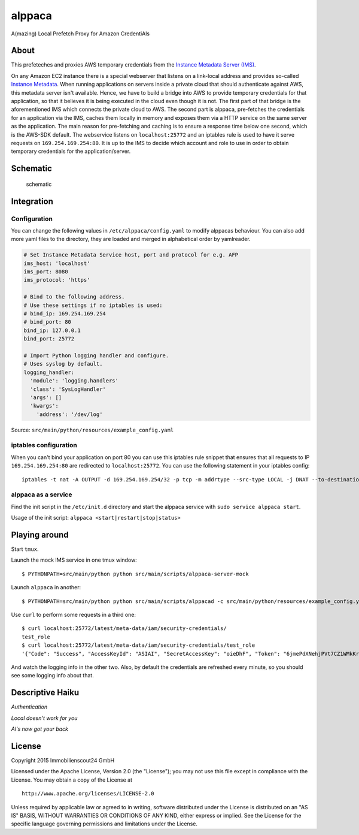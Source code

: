 =======
alppaca
=======

A(mazing) Local Prefetch Proxy for Amazon CredentiAls

About
=====

This prefeteches and proxies AWS temporary credentials from the
`Instance Metadata Server
(IMS) <https://github.com/ImmobilienScout24/aws-instance-metadata-server>`__.

On any Amazon EC2 instance there is a special webserver that listens on
a link-local address and provides so-called `Instance
Metadata <http://docs.aws.amazon.com/AWSEC2/latest/UserGuide/ec2-instance-metadata.html>`__.
When running applications on servers inside a private cloud that should
authenticate against AWS, this metadata server isn't available. Hence,
we have to build a bridge into AWS to provide temporary credentials for
that application, so that it believes it is being executed in the cloud
even though it is not. The first part of that bridge is the
aforementioned IMS which connects the private cloud to AWS. The second
part is alppaca, pre-fetches the credentials for an application via the
IMS, caches them locally in memory and exposes them via a HTTP service
on the same server as the application. The main reason for pre-fetching
and caching is to ensure a response time below one second, which is the
AWS-SDK default. The webservice listens on ``localhost:25772`` and an
iptables rule is used to have it serve requests on
``169.254.169.254:80``. It is up to the IMS to decide which account and
role to use in order to obtain temporary credentials for the
application/server.

Schematic
=========

.. figure:: schematic.png
   :alt: Schematic

   schematic

Integration
===========

Configuration
-------------

You can change the following values in ``/etc/alppaca/config.yaml`` to modify
alppacas behaviour. You can also add more yaml files to the directory, they
are loaded and merged in alphabetical order by yamlreader.

.. code:: yaml

  # Set Instance Metadata Service host, port and protocol for e.g. AFP
  ims_host: 'localhost'
  ims_port: 8080
  ims_protocol: 'https'

  # Bind to the following address.
  # Use these settings if no iptables is used:
  # bind_ip: 169.254.169.254
  # bind_port: 80
  bind_ip: 127.0.0.1
  bind_port: 25772

  # Import Python logging handler and configure.
  # Uses syslog by default.
  logging_handler:
    'module': 'logging.handlers'
    'class': 'SysLogHandler'
    'args': []
    'kwargs':
      'address': '/dev/log'

Source: ``src/main/python/resources/example_config.yaml``

iptables configuration
----------------------

When you can't bind your application on port 80 you can use this iptables rule snippet that ensures that all requests to IP
``169.254.169.254:80`` are redirected to ``localhost:25772``. You can use the
following statement in your iptables config:

::

    iptables -t nat -A OUTPUT -d 169.254.169.254/32 -p tcp -m addrtype --src-type LOCAL -j DNAT --to-destination 127.0.0.1:25772

alppaca as a service
--------------------

Find the init script in the ``/etc/init.d`` directory and start the alppaca
service with ``sudo service alppaca start``.

Usage of the init script: ``alppaca <start|restart|stop|status>``

Playing around
==============

Start ``tmux``.

Launch the mock IMS service in one tmux window:

::

    $ PYTHONPATH=src/main/python python src/main/scripts/alppaca-server-mock

Launch ``alppaca`` in another:

::

    $ PYTHONPATH=src/main/python python src/main/scripts/alppacad -c src/main/python/resources/example_config.yaml

Use ``curl`` to perform some requests in a third one:

::

    $ curl localhost:25772/latest/meta-data/iam/security-credentials/
    test_role
    $ curl localhost:25772/latest/meta-data/iam/security-credentials/test_role
    '{"Code": "Success", "AccessKeyId": "ASIAI", "SecretAccessKey": "oieDhF", "Token": "6jmePdXNehjPVt7CZ1WMkKrqB6zDc34d2vpLej", "Expiration": "2015-04-17T13:40:18Z", "Type": "AWS-HMAC"}'

And watch the logging info in the other two. Also, by default the
credentials are refreshed every minute, so you should see some logging
info about that.

Descriptive Haiku
=================

*Authentication*

*Local doesn't work for you*

*Al's now got your back*

License
=======

Copyright 2015 Immobilienscout24 GmbH

Licensed under the Apache License, Version 2.0 (the "License"); you may
not use this file except in compliance with the License. You may obtain
a copy of the License at

::

    http://www.apache.org/licenses/LICENSE-2.0

Unless required by applicable law or agreed to in writing, software
distributed under the License is distributed on an "AS IS" BASIS,
WITHOUT WARRANTIES OR CONDITIONS OF ANY KIND, either express or implied.
See the License for the specific language governing permissions and
limitations under the License.
